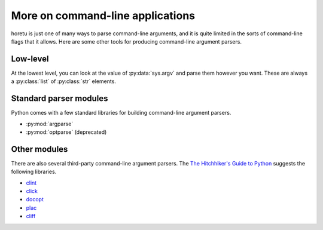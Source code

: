 More on command-line applications
===================================
horetu is just one of many ways to parse command-line arguments,
and it is quite limited in the sorts of command-line flags that it allows.
Here are some other tools for producing command-line argument parsers.

Low-level
^^^^^^^^^^^
At the lowest level, you can look at the value of :py:data:`sys.argv` and parse
them however you want. These are always a :py:class:`list` of :py:class:`str`
elements.

Standard parser modules
^^^^^^^^^^^^^^^^^^^^^^^^^^
Python comes with a few standard libraries for building command-line argument
parsers.

* :py:mod:`argparse`
* :py:mod:`optparse` (deprecated)

Other modules
^^^^^^^^^^^^^^^
There are also several third-party command-line argument parsers.
The `The Hitchhiker's Guide to Python <http://docs.python-guide.org/en/latest/scenarios/cli/>`_
suggests the following libraries.

* `clint <http://docs.python-guide.org/en/latest/>`_
* `click <http://click.pocoo.org/>`_
* `docopt <http://docopt.org/>`_
* `plac <https://pypi.python.org/pypi/plac>`_
* `cliff <http://docs.openstack.org/developer/cliff/>`_
